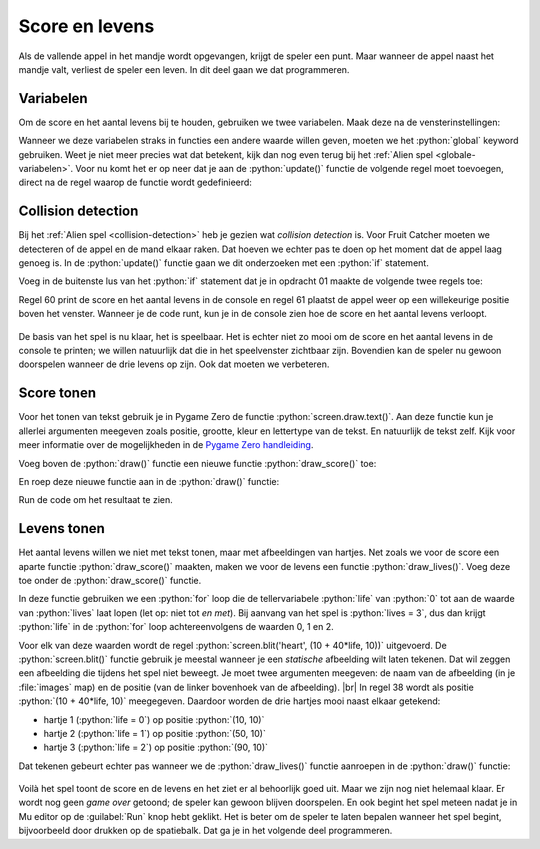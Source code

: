 .. role:: python(code)
   :language: python

.. |br| raw:: html

   <br/>

Score en levens
===============

Als de vallende appel in het mandje wordt opgevangen, krijgt de speler een punt. Maar wanneer de appel naast het mandje valt, verliest de speler een leven. In dit deel gaan we dat programmeren.

Variabelen
----------

Om de score en het aantal levens bij te houden, gebruiken we twee variabelen. Maak deze na de vensterinstellingen:

.. code-block:: python
    :linenos:
    :caption: fruitcatcher.py
    :emphasize-lines: 9-11

    import random

    # Vensterinstellingen
    WIDTH = 600
    HEIGHT = 400
    TITLE = 'Fruit Catcher'
    MARGIN = 20

    # Variabelen voor score en levens
    score = 0
    lives = 3

Wanneer we deze variabelen straks in functies een andere waarde willen geven, moeten we het :python:`global` keyword gebruiken. Weet je niet meer precies wat dat betekent, kijk dan nog even terug bij het :ref:`Alien spel <globale-variabelen>`. Voor nu komt het er op neer dat je aan de :python:`update()` functie de volgende regel moet toevoegen, direct na de regel waarop de functie wordt gedefinieerd: 

.. code-block:: python
    :linenos:
    :lineno-start: 37
    :caption: fruitcatcher.py
    :emphasize-lines: 3

    # Update() functie
    def update():
        global score, lives
        
        # Keyboard events
        ...    

Collision detection
-------------------

Bij het :ref:`Alien spel <collision-detection>` heb je gezien wat *collision detection* is. Voor Fruit Catcher moeten we detecteren of de appel en de mand elkaar raken. Dat hoeven we echter pas te doen op het moment dat de appel laag genoeg is. In de :python:`update()` functie gaan we dit onderzoeken met een :python:`if` statement.

.. dropdown:: Opdracht 01
    :color: secondary
    :icon: pencil

    Hieronder zie je de vorm van het *geneste* :python:`if` statement waarmee we gaan checken of de appel in de mand valt, in gewone-mensentaal. Vertaal dit statement naar Python code. Om te checken of het middelpunt van de appel sprite zich binnen de mand bevindt, gebruik je :python:`basket.collidepoint(apple.center)`.

    .. code-block::
        :class: no-copybutton
        :linenos:
        :lineno-start: 54

        # Collision detection
        Als de bovenkant van de appel lager is dan de bovenkant van de mand:
            Als het middelpunt van de appel sprite zich binnen de mand sprite bevindt:
                Tel 1 punt bij de score op.
            Anders:
                Haal 1 van de levens af.

Voeg in de buitenste lus van het :python:`if` statement dat je in opdracht 01 maakte de volgende twee regels toe:

.. code-block:: python
    :linenos:
    :lineno-start: 54
    :caption: fruitcatcher.py
    :emphasize-lines: 7-8

    # Collision detection
    if ...:
        if ...:
            ...
        else:
            ...
        print(f'Score: {score}. Levens: {lives}.')
        init_fruit()
            
Regel 60 print de score en het aantal levens in de console en regel 61 plaatst de appel weer op een willekeurige positie boven het venster. Wanneer je de code runt, kun je in de console zien hoe de score en het aantal levens verloopt.

.. figure:: images/score_lives_print.png

De basis van het spel is nu klaar, het is speelbaar. Het is echter niet zo mooi om de score en het aantal levens in de console te printen; we willen natuurlijk dat die in het speelvenster zichtbaar zijn. Bovendien kan de speler nu gewoon doorspelen wanneer de drie levens op zijn. Ook dat moeten we verbeteren.

Score tonen
-----------

Voor het tonen van tekst gebruik je in Pygame Zero de functie :python:`screen.draw.text()`. Aan deze functie kun je allerlei argumenten meegeven zoals positie, grootte, kleur en lettertype van de tekst. En natuurlijk de tekst zelf. Kijk voor meer informatie over de mogelijkheden in de `Pygame Zero handleiding <https://pygame-zero.readthedocs.io/en/stable/ptext.html>`_.

Voeg boven de :python:`draw()` functie een nieuwe functie :python:`draw_score()` toe:

.. code-block:: python
    :linenos:
    :lineno-start: 31
    :caption: fruitcatcher.py

    # Functie draw_score() tekent de score
    def draw_score():
        screen.draw.text(f'Score: {score}', topright=(580,20), width=360, fontname="boogaloo", fontsize=48, color="#DDDDDD", gcolor="#666666", owidth=1.5, ocolor="black", alpha=0.8)

En roep deze nieuwe functie aan in de :python:`draw()` functie:

.. code-block:: python
    :linenos:
    :lineno-start: 35
    :caption: fruitcatcher.py
    :emphasize-lines: 6

    # Draw() functie
    def draw():
        screen.clear()
        fruit.draw()
        basket.draw()
        draw_score()

Run de code om het resultaat te zien.

Levens tonen
------------

Het aantal levens willen we niet met tekst tonen, maar met afbeeldingen van hartjes. Net zoals we voor de score een aparte functie :python:`draw_score()` maakten, maken we voor de levens een functie :python:`draw_lives()`. Voeg deze toe onder de :python:`draw_score()` functie. 

.. code-block:: python
    :linenos:
    :lineno-start: 31
    :caption: fruitcatcher.py
    :emphasize-lines: 5-8

    # Functie draw_score() tekent de score
    def draw_score():
        screen.draw.text(f'

    # Functie draw_lives() tekent de hartjes die de levens voorstellen
    def draw_lives():
        for life in range(lives):
            screen.blit('heart', (10 + 40*life, 10))

In deze functie gebruiken we een :python:`for` loop die de tellervariabele :python:`life` van :python:`0` tot aan de waarde van :python:`lives` laat lopen (let op: niet tot *en met*). Bij aanvang van het spel is :python:`lives = 3`, dus dan krijgt :python:`life` in de :python:`for` loop achtereenvolgens de waarden 0, 1 en 2.

Voor elk van deze waarden wordt de regel :python:`screen.blit('heart', (10 + 40*life, 10))` uitgevoerd. De :python:`screen.blit()` functie gebruik je meestal wanneer je een *statische* afbeelding wilt laten tekenen. Dat wil zeggen een afbeelding die tijdens het spel niet beweegt. Je moet twee argumenten meegeven: de naam van de afbeelding (in je :file:`images` map) en de positie (van de linker bovenhoek van de afbeelding). |br| In regel 38 wordt als positie :python:`(10 + 40*life, 10)` meegegeven. Daardoor worden de drie hartjes mooi naast elkaar getekend:

* hartje 1 (:python:`life = 0`) op positie :python:`(10, 10)`
* hartje 2 (:python:`life = 1`) op positie :python:`(50, 10)`
* hartje 3 (:python:`life = 2`) op positie :python:`(90, 10)`

Dat tekenen gebeurt echter pas wanneer we de :python:`draw_lives()` functie aanroepen in de :python:`draw()` functie:

.. code-block:: python
    :linenos:
    :lineno-start: 40
    :caption: fruitcatcher.py
    :emphasize-lines: 7

    # Draw() functie
    def draw():
        screen.clear()
        fruit.draw()
        basket.draw()
        draw_score()
        draw_lives()

.. figure:: images/score_lives_draw.png
    :width: 500

Voilà het spel toont de score en de levens en het ziet er al behoorlijk goed uit. Maar we zijn nog niet helemaal klaar. Er wordt nog geen *game over* getoond; de speler kan gewoon blijven doorspelen. En ook begint het spel meteen nadat je in Mu editor op de :guilabel:`Run` knop hebt geklikt. Het is beter om de speler te laten bepalen wanneer het spel begint, bijvoorbeeld door drukken op de spatiebalk. Dat ga je in het volgende deel programmeren.